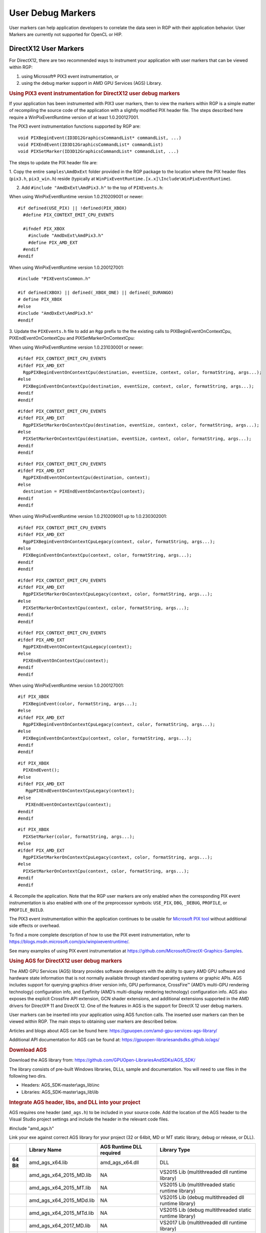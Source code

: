 User Debug Markers
==================

User markers can help application developers to correlate the data seen
in RGP with their application behavior. User Markers are currently
not supported for OpenCL or HIP.

DirectX12 User Markers
----------------------

For DirectX12, there are two recommended ways to instrument your application
with user markers that can be viewed within RGP:

1. using Microsoft® PIX3 event instrumentation, or
2. using the debug marker support in AMD GPU Services (AGS) Library.

.. rubric:: Using PIX3 event instrumentation for DirectX12 user debug markers

If your application has been instrumented with PIX3 user markers, then
to view the markers within RGP is a simple matter of recompiling the source code
of the application with a slightly modified PIX header file. The steps described here
require a WinPixEventRuntime version of at least 1.0.200127001.

The PIX3 event instrumentation functions supported by RGP are:
::

  void PIXBeginEvent(ID3D12GraphicsCommandList* commandList, ...)
  void PIXEndEvent(ID3D12GraphicsCommandList* commandList)
  void PIXSetMarker(ID3D12GraphicsCommandList* commandList, ...)

The steps to update the PIX header file are:

1. Copy the entire ``samples\AmdDxExt`` folder provided in the RGP package to the location where the PIX header
files (``pix3.h``, ``pix3_win.h``) reside (typically at ``WinPixEventRuntime.[x.x]\Include\WinPixEventRuntime``).

2. Add ``#include "AmdDxExt\AmdPix3.h"`` to the top of ``PIXEvents.h``:

When using WinPixEventRuntime version 1.0.210209001 or newer:
::

  #if defined(USE_PIX) || !defined(PIX_XBOX)
    #define PIX_CONTEXT_EMIT_CPU_EVENTS
  
    #ifndef PIX_XBOX
      #include "AmdDxExt\AmdPix3.h"
      #define PIX_AMD_EXT
    #endif
  #endif  

When using WinPixEventRuntime version 1.0.200127001:
::

  #include "PIXEventsCommon.h"

  #if defined(XBOX) || defined(_XBOX_ONE) || defined(_DURANGO)
  # define PIX_XBOX
  #else
  #include "AmdDxExt\AmdPix3.h"
  #endif

3. Update the ``PIXEvents.h`` file to add an ``Rgp`` prefix to the the existing calls to PIXBeginEventOnContextCpu,
PIXEndEventOnContextCpu and PIXSetMarkerOnContextCpu:

When using WinPixEventRuntime version 1.0.231030001 or newer:
::

  #ifdef PIX_CONTEXT_EMIT_CPU_EVENTS
  #ifdef PIX_AMD_EXT
    RgpPIXBeginEventOnContextCpu(destination, eventSize, context, color, formatString, args...);
  #else
    PIXBeginEventOnContextCpu(destination, eventSize, context, color, formatString, args...);
  #endif
  #endif

::

  #ifdef PIX_CONTEXT_EMIT_CPU_EVENTS
  #ifdef PIX_AMD_EXT
    RgpPIXSetMarkerOnContextCpu(destination, eventSize, context, color, formatString, args...);
  #else
    PIXSetMarkerOnContextCpu(destination, eventSize, context, color, formatString, args...);
  #endif
  #endif

::

  #ifdef PIX_CONTEXT_EMIT_CPU_EVENTS
  #ifdef PIX_AMD_EXT
    RgpPIXEndEventOnContextCpu(destination, context);
  #else
    destination = PIXEndEventOnContextCpu(context);
  #endif
  #endif

When using WinPixEventRuntime version 1.0.210209001 up to 1.0.230302001:
::

  #ifdef PIX_CONTEXT_EMIT_CPU_EVENTS
  #ifdef PIX_AMD_EXT
    RgpPIXBeginEventOnContextCpuLegacy(context, color, formatString, args...);
  #else
    PIXBeginEventOnContextCpu(context, color, formatString, args...);
  #endif
  #endif

::

  #ifdef PIX_CONTEXT_EMIT_CPU_EVENTS
  #ifdef PIX_AMD_EXT
    RgpPIXSetMarkerOnContextCpuLegacy(context, color, formatString, args...);
  #else
    PIXSetMarkerOnContextCpu(context, color, formatString, args...);
  #endif
  #endif

::

  #ifdef PIX_CONTEXT_EMIT_CPU_EVENTS
  #ifdef PIX_AMD_EXT
    RgpPIXEndEventOnContextCpuLegacy(context);
  #else
    PIXEndEventOnContextCpu(context);
  #endif
  #endif

When using WinPixEventRuntime version 1.0.200127001:
::

  #if PIX_XBOX
    PIXBeginEvent(color, formatString, args...);
  #else
  #ifdef PIX_AMD_EXT
    RgpPIXBeginEventOnContextCpuLegacy(context, color, formatString, args...);
  #else
    PIXBeginEventOnContextCpu(context, color, formatString, args...);
  #endif
  #endif

::

  #if PIX_XBOX
    PIXEndEvent();
  #else
  #ifdef PIX_AMD_EXT
     RgpPIXEndEventOnContextCpuLegacy(context);
  #else
     PIXEndEventOnContextCpu(context);
  #endif
  #endif

::

  #if PIX_XBOX
    PIXSetMarker(color, formatString, args...);
  #else
  #ifdef PIX_AMD_EXT
    RgpPIXSetMarkerOnContextCpuLegacy(context, color, formatString, args...);
  #else
    PIXSetMarkerOnContextCpu(context, color, formatString, args...);
  #endif
  #endif


4. Recompile the application. Note that the RGP user markers are only enabled when the corresponding
PIX event instrumentation is also enabled with one of the preprocessor symbols:
``USE_PIX``, ``DBG``, ``_DEBUG``, ``PROFILE``, or ``PROFILE_BUILD``.

The PIX3 event instrumentation within the application continues to be usable for
`Microsoft PIX tool`_ without additional side effects or overhead.

To find a more complete description of how to use the PIX event instrumentation, refer to
https://blogs.msdn.microsoft.com/pix/winpixeventruntime/.

See many examples of using PIX event instrumentation at https://github.com/Microsoft/DirectX-Graphics-Samples.

.. rubric:: Using AGS for DirectX12 user debug markers

The AMD GPU Services (AGS) library provides software developers
with the ability to query AMD GPU software and hardware state
information that is not normally available through standard operating
systems or graphic APIs. AGS includes support for querying graphics
driver version info, GPU performance, CrossFire™ (AMD’s multi-GPU
rendering technology) configuration info, and Eyefinity (AMD’s
multi-display rendering technology) configuration info. AGS also exposes
the explicit Crossfire API extension, GCN shader extensions, and
additional extensions supported in the AMD drivers for DirectX® 11 and
DirectX 12. One of the features in AGS is the support for DirectX 12
user debug markers.

User markers can be inserted into your application using AGS function
calls. The inserted user markers can then be viewed within RGP. The main
steps to obtaining user markers are described below.

Articles and blogs about AGS can be found here:
https://gpuopen.com/amd-gpu-services-ags-library/

Additional API documentation for AGS can be found at:
https://gpuopen-librariesandsdks.github.io/ags/

.. rubric:: Download AGS

Download the AGS library from:
https://github.com/GPUOpen-LibrariesAndSDKs/AGS_SDK/

The library consists of pre-built Windows libraries, DLLs, sample and
documentation. You will need to use files in the following two dirs.

-  Headers: AGS\_SDK-master\\ags\_lib\\inc

-  Libraries: AGS\_SDK-master\\ags\_lib\\lib

.. rubric:: Integrate AGS header, libs, and DLL into your project

AGS requires one header (``amd_ags.h``) to be included in your source code.
Add the location of the AGS header to the Visual Studio project settings
and include the header in the relevant code files.

#include "amd\_ags.h"

Link your exe against correct AGS library for your project (32 or 64bit,
MD or MT static library, debug or release, or DLL).

+--------------+-------------------------------+--------------------------------+-----------------------------------------------------------+
|              | **Library Name**              | **AGS Runtime DLL required**   | **Library Type**                                          |
+==============+===============================+================================+===========================================================+
| **64 Bit**   | amd\_ags\_x64.lib             | amd\_ags\_x64.dll              | DLL                                                       |
+--------------+-------------------------------+--------------------------------+-----------------------------------------------------------+
|              | amd\_ags\_x64\_2015\_MD.lib   | NA                             | VS2015 Lib (multithreaded dll runtime library)            |
+--------------+-------------------------------+--------------------------------+-----------------------------------------------------------+
|              | amd\_ags\_x64\_2015\_MT.lib   | NA                             | VS2015 Lib (multithreaded static runtime library)         |
+--------------+-------------------------------+--------------------------------+-----------------------------------------------------------+
|              | amd\_ags\_x64\_2015\_MDd.lib  | NA                             | VS2015 Lib (debug multithreaded dll runtime library)      |
+--------------+-------------------------------+--------------------------------+-----------------------------------------------------------+
|              | amd\_ags\_x64\_2015\_MTd.lib  | NA                             | VS2015 Lib (debug multithreaded static runtime library)   |
+--------------+-------------------------------+--------------------------------+-----------------------------------------------------------+
|              | amd\_ags\_x64\_2017\_MD.lib   | NA                             | VS2017 Lib (multithreaded dll runtime library)            |
+--------------+-------------------------------+--------------------------------+-----------------------------------------------------------+
|              | amd\_ags\_x64\_2017\_MT.lib   | NA                             | VS2017 Lib (multithreaded static runtime library          |
+--------------+-------------------------------+--------------------------------+-----------------------------------------------------------+
|              | amd\_ags\_x64\_2017\_MDd.lib  | NA                             | VS2017 Lib (debug multithreaded dll runtime library)      |
+--------------+-------------------------------+--------------------------------+-----------------------------------------------------------+
|              | amd\_ags\_x64\_2017\_MTd.lib  | NA                             | VS2017 Lib (debug multithreaded static runtime library)   |
+--------------+-------------------------------+--------------------------------+-----------------------------------------------------------+
|              | amd\_ags\_x64\_2019\_MD.lib   | NA                             | VS2019 Lib (multithreaded dll runtime library)            |
+--------------+-------------------------------+--------------------------------+-----------------------------------------------------------+
|              | amd\_ags\_x64\_2019\_MT.lib   | NA                             | VS2019 Lib (multithreaded static runtime library          |
+--------------+-------------------------------+--------------------------------+-----------------------------------------------------------+
|              | amd\_ags\_x64\_2019\_MDd.lib  | NA                             | VS2019 Lib (debug multithreaded dll runtime library)      |
+--------------+-------------------------------+--------------------------------+-----------------------------------------------------------+
|              | amd\_ags\_x64\_2019\_MTd.lib  | NA                             | VS2019 Lib (debug multithreaded static runtime library)   |
+--------------+-------------------------------+--------------------------------+-----------------------------------------------------------+
| **32 Bit**   | amd\_ags\_x86.lib             | amd\_ags\_x86.dll              | DLL                                                       |
+--------------+-------------------------------+--------------------------------+-----------------------------------------------------------+
|              | amd\_ags\_x86\_2015\_MD.lib   | NA                             | VS2015 Lib (multithreaded dll runtime library)            |
+--------------+-------------------------------+--------------------------------+-----------------------------------------------------------+
|              | amd\_ags\_x86\_2015\_MT.lib   | NA                             | VS2015 Lib (multithreaded static runtime library)         |
+--------------+-------------------------------+--------------------------------+-----------------------------------------------------------+
|              | amd\_ags\_x86\_2015\_MDd.lib  | NA                             | VS2015 Lib (debug multithreaded dll runtime library)      |
+--------------+-------------------------------+--------------------------------+-----------------------------------------------------------+
|              | amd\_ags\_x86\_2015\_MTd.lib  | NA                             | VS2015 Lib (debug multithreaded static runtime library)   |
+--------------+-------------------------------+--------------------------------+-----------------------------------------------------------+
|              | amd\_ags\_x86\_2017\_MD.lib   | NA                             | VS2017 Lib (multithreaded dll runtime library)            |
+--------------+-------------------------------+--------------------------------+-----------------------------------------------------------+
|              | amd\_ags\_x86\_2017\_MT.lib   | NA                             | VS2017 Lib (multithreaded static runtime library)         |
+--------------+-------------------------------+--------------------------------+-----------------------------------------------------------+
|              | amd\_ags\_x86\_2017\_MDd.lib  | NA                             | VS2017 Lib (debug multithreaded dll runtime library)      |
+--------------+-------------------------------+--------------------------------+-----------------------------------------------------------+
|              | amd\_ags\_x86\_2017\_MTd.lib  | NA                             | VS2017 Lib (debug multithreaded static runtime library)   |
+--------------+-------------------------------+--------------------------------+-----------------------------------------------------------+
|              | amd\_ags\_x86\_2019\_MD.lib   | NA                             | VS2019 Lib (multithreaded dll runtime library)            |
+--------------+-------------------------------+--------------------------------+-----------------------------------------------------------+
|              | amd\_ags\_x86\_2019\_MT.lib   | NA                             | VS2019 Lib (multithreaded static runtime library          |
+--------------+-------------------------------+--------------------------------+-----------------------------------------------------------+
|              | amd\_ags\_x86\_2019\_MDd.lib  | NA                             | VS2019 Lib (debug multithreaded dll runtime library)      |
+--------------+-------------------------------+--------------------------------+-----------------------------------------------------------+
|              | amd\_ags\_x86\_2019\_MTd.lib  | NA                             | VS2019 Lib (debug multithreaded static runtime library)   |
+--------------+-------------------------------+--------------------------------+-----------------------------------------------------------+

.. rubric:: Initialize AGS

When you have your project building the first thing to do is to initialize the AGS context.
::

	// Specify AGS configuration (optional memory allocation callbacks)
	AGSConfiguration config = {};

	// Initialize AGS
	AGSReturnCode agsInitReturn = agsInitialize(AGS_MAKE_VERSION(AMD_AGS_VERSION_MAJOR, AMD_AGS_VERSION_MINOR, AMD_AGS_VERSION_PATCH), &config, &m_AGSContext, &m_AmdgpuInfo);

	// Report error on AGS initialization failure
	if (agsInitReturn != AGS_SUCCESS)
	{
		printf("\\nError: AGS Library was NOT initialized - Return Code %d\\n", agsInitReturn);
	}

.. rubric:: Initialize the DirectX12 Extension

Once the AGS extension has been successfully created we need to create the DirectX12 extension as follows:
::

	// Create the device using AGS
	AGSDX12DeviceCreationParams dxCreateParams = {hardwareAdapter.Get(), __uuidof(ID3D12Device), D3D_FEATURE_LEVEL_11_0};
	AGSDX12ReturnedParams dxReturnedParams;
	AGSReturnCode dxInitReturn = agsDriverExtensionsDX12_CreateDevice(m_AGSContext, &dxCreateParams, nullptr, &dxReturnedParams);

	// Report error on AGS DX12 device creation failure
	if (dxInitReturn != AGS_SUCCESS)
	{
		printf("Error: AGS DX12 extension could not create a device - Return Code %d\n", agsInitReturn);
	}
	else
	{
		printf("AGS DX12 device was created.\n");
		m_device = dxReturnedParams.pDevice;

		// Check whether user markers are supported by the current driver
		if (dxReturnedParams.extensionsSupported.userMarkers == 1)
		{
			printf("AGS_DX12_EXTENSION_USER_MARKERS are supported.\n");
		}
		else
		{
			printf("AGS_DX12_EXTENSION_USER_MARKERS are NOT supported.\n");
		}
	}


Please note that the above code checks if the driver is capable of
supporting user markers by looking at the extensions supported by
the driver. This step may fail on older drivers.

.. rubric:: Insert Markers in Application

The main functions provided by AGS for marking applications are:
::

  agsDriverExtensionsDX12_PushMarker;
  agsDriverExtensionsDX12_PopMarker;
  agsDriverExtensionsDX12_SetMarker;

The below example shows how a draw call can be enclosed within a "Draw
Particles" user marker, followed by inserting a marker.
::

  // Push a marker
  agsDriverExtensionsDX12_PushMarker(m_AGSContext, pCommandList, "DrawParticles");

  // This draw call will be in the "Draw Particles" User Marker
  pCommandList->DrawInstanced(ParticleCount, 1, 0, 0);

  // Pop a marker
  agsDriverExtensionsDX12_PopMarker(m_AGSContext, pCommandList);

  // Insert a marker
  agsDriverExtensionsDX12_SetMarker(m_AGSContext, pCommandList, "Finished Drawing Particles");


Vulkan User Markers
-------------------

.. rubric:: Debug Utils Extension

Vulkan has support for user debug markers using the ``VK_EXT_debug_utils`` extension.
Documentation on this extension can be seen here:

https://www.lunarg.com/wp-content/uploads/2018/05/Vulkan-Debug-Utils_05_18_v1.pdf

A code sample can be seen at:

https://github.com/SaschaWillems/Vulkan/blob/master/examples/debugutils/debugutils.cpp

.. rubric:: Debug Marker Extension

An older, deprecated extension, ``VK_EXT_debug_marker``, also exists. The following
article has details on this older extension:

https://www.saschawillems.de/blog/2016/05/28/tutorial-on-using-vulkans-vk_ext_debug_marker-with-renderdoc/


Both ``VK_EXT_debug_utils`` and ``VK_EXT_debug_marker`` extensions are supported in RGP.
Inserting user markers via these extensions should generate user events in your RGP profile
which can be viewed in the RGP user interface.

Viewing User Markers
--------------------

The RGP file captured for a frame of the above application contains many
user markers. The user markers can be seen in the "Event timing" and
"Pipeline state" views when you choose the "Group by User Marker" option
as shown below.

.. image:: media_rgp/rgp_user_markers_1.png

"Draw Particles" User marker with the draw calls enclosed in the User
Marker

User markers can also be seen in the wavefront occupancy view when you
color by user events. Coloring by user events is also possible in the
event timing view. As seen below, any events enclosed by the same user
marker will be shown with the same color. Any events not enclosed by user markers
are shown in grey. The coloration is only affected by the Push/PopMarker
combination; the SetMarker has no effect on the user event color since
these markers simply mark a particular moment in time.

Additionally, the user event names are displayed in an Overlay at the top
of the event timeline view.

.. image:: media_rgp/rgp_user_markers_2.png

The full user event hierarchy is also visible on the third line of the
side pane when clicking on individual events. If the event does not
contain a user event hierarchy, nothing will be shown.

.. image:: media_rgp/rgp_user_markers_3.png

Events enclosed by user markers are colored in the wavefront occupancy
view. They are also visible in the side panel.

.. _Microsoft PIX tool: https://blogs.msdn.microsoft.com/pix/introduction/